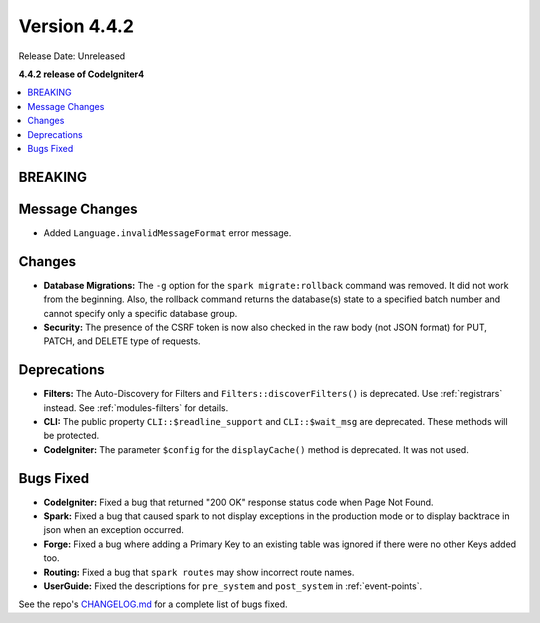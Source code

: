Version 4.4.2
#############

Release Date: Unreleased

**4.4.2 release of CodeIgniter4**

.. contents::
    :local:
    :depth: 3

BREAKING
********

Message Changes
***************

- Added ``Language.invalidMessageFormat`` error message.

Changes
*******

- **Database Migrations:** The ``-g`` option for the ``spark migrate:rollback``
  command was removed. It did not work from the beginning. Also, the rollback
  command returns the database(s) state to a specified batch number and cannot
  specify only a specific database group.
- **Security:** The presence of the CSRF token is now also checked in the raw body (not JSON format) for PUT, PATCH, and DELETE type of requests.

Deprecations
************

- **Filters:** The Auto-Discovery for Filters and ``Filters::discoverFilters()``
  is deprecated. Use :ref:`registrars` instead. See :ref:`modules-filters` for
  details.
- **CLI:** The public property ``CLI::$readline_support`` and ``CLI::$wait_msg``
  are deprecated. These methods will be protected.
- **CodeIgniter:** The parameter ``$config`` for the ``displayCache()`` method is
  deprecated. It was not used.

Bugs Fixed
**********

- **CodeIgniter:** Fixed a bug that returned "200 OK" response status code when
  Page Not Found.
- **Spark:** Fixed a bug that caused spark to not display exceptions in the
  production mode or to display backtrace in json when an exception occurred.
- **Forge:** Fixed a bug where adding a Primary Key to an existing table was
  ignored if there were no other Keys added too.
- **Routing:** Fixed a bug that ``spark routes`` may show incorrect route names.
- **UserGuide:** Fixed the descriptions for ``pre_system`` and ``post_system``
  in :ref:`event-points`.

See the repo's
`CHANGELOG.md <https://github.com/codeigniter4/CodeIgniter4/blob/develop/CHANGELOG.md>`_
for a complete list of bugs fixed.
